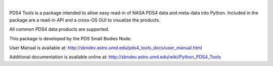 .. image:: https://img.shields.io/travis/Small-Bodies-Node/pds4_tools/master.svg?label=Travis%20CI
    :target: https://travis-ci.org/Small-Bodies-Node/pds4_tools

.. image:: https://img.shields.io/appveyor/ci/LevN0/pds4-tools/master.svg?label=AppVeyor
    :target: https://ci.appveyor.com/project/LevN0/pds4-tools

.. image:: https://img.shields.io/pypi/l/pds4_tools.svg?colorB=98C611
    :target: https://pypi.python.org/pypi/pds4_tools

.. image:: https://img.shields.io/pypi/v/pds4_tools.svg?label=PyPi%20Package
    :target: https://pypi.python.org/pypi/pds4_tools

|

PDS4 Tools is a package intended to allow easy read-in of NASA
PDS4 data and meta-data into Python. Included in the package are
a read-in API and a cross-OS GUI to visualize the products.

All common PDS4 data products are supported.

This package is developed by the PDS Small Bodies Node.

User Manual is available at:
http://sbndev.astro.umd.edu/pds4_tools_docs/user_manual.html

Additional documentation is available online at:
http://sbndev.astro.umd.edu/wiki/Python_PDS4_Tools


